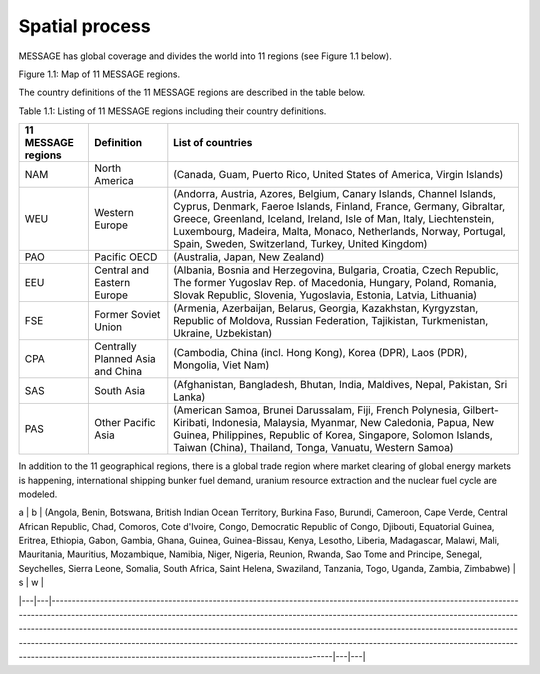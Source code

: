 Spatial process
==============
MESSAGE has global coverage and divides the world into 11 regions (see Figure 1.1 below).

.. image:: /source/message_globiom/overview/spatial/MESSAGE_regions.png
Figure 1.1: Map of 11 MESSAGE regions.

The country definitions of the 11 MESSAGE regions are described in the table below.

Table 1.1: Listing of 11 MESSAGE regions including their country definitions.

+------------------------+---------------------+-------------------------------------------------------------------------------------+
| **11 MESSAGE regions** | **Definition**      | **List of countries**                                                               |
+------------------------+---------------------+-------------------------------------------------------------------------------------+
| NAM                    | North America       | (Canada, Guam, Puerto Rico, United States of America, Virgin Islands)               |
+------------------------+---------------------+-------------------------------------------------------------------------------------+
| WEU                    | Western Europe      | (Andorra, Austria, Azores, Belgium, Canary Islands, Channel Islands, Cyprus,        |
|                        |                     | Denmark, Faeroe Islands, Finland, France, Germany, Gibraltar, Greece, Greenland,    |
|                        |                     | Iceland, Ireland, Isle of Man, Italy, Liechtenstein, Luxembourg, Madeira, Malta,    |
|                        |                     | Monaco, Netherlands, Norway, Portugal, Spain, Sweden, Switzerland, Turkey, United   |
|                        |                     | Kingdom)                                                                            |
+------------------------+---------------------+-------------------------------------------------------------------------------------+
| PAO                    | Pacific OECD        | (Australia, Japan, New Zealand)                                                     |
+------------------------+---------------------+-------------------------------------------------------------------------------------+
| EEU                    | Central and Eastern | (Albania, Bosnia and Herzegovina, Bulgaria, Croatia, Czech Republic, The former     |
|                        | Europe              | Yugoslav Rep. of Macedonia, Hungary, Poland, Romania, Slovak Republic, Slovenia,    |
|                        |                     | Yugoslavia, Estonia, Latvia, Lithuania)                                             |
+------------------------+---------------------+-------------------------------------------------------------------------------------+
| FSE                    | Former Soviet Union | (Armenia, Azerbaijan, Belarus, Georgia, Kazakhstan, Kyrgyzstan, Republic of Moldova,|
|                        |                     | Russian Federation, Tajikistan, Turkmenistan, Ukraine, Uzbekistan)                  |
+------------------------+---------------------+-------------------------------------------------------------------------------------+
| CPA                    | Centrally Planned   | (Cambodia, China (incl. Hong Kong), Korea (DPR), Laos (PDR), Mongolia, Viet Nam)    |
|                        | Asia and China      |                                                                                     |
+------------------------+---------------------+-------------------------------------------------------------------------------------+
| SAS                    | South Asia          | (Afghanistan, Bangladesh, Bhutan, India, Maldives, Nepal, Pakistan, Sri Lanka)      |
+------------------------+---------------------+-------------------------------------------------------------------------------------+
| PAS                    | Other Pacific Asia  | (American Samoa, Brunei Darussalam, Fiji, French Polynesia, Gilbert-Kiribati,       |
|                        |                     | Indonesia, Malaysia, Myanmar, New Caledonia, Papua, New Guinea, Philippines,        |
|                        |                     | Republic of Korea, Singapore, Solomon Islands, Taiwan (China), Thailand, Tonga,     |
|                        |                     | Vanuatu, Western Samoa)                                                             |
+------------------------+---------------------+-------------------------------------------------------------------------------------+

In addition to the 11 geographical regions, there is a global trade region where market clearing of global energy markets is happening, international shipping bunker fuel demand, uranium resource extraction and the nuclear fuel cycle are modeled.

| a | b | (Angola, Benin, Botswana, British Indian Ocean Territory, Burkina Faso, Burundi, Cameroon, Cape Verde, Central African Republic, Chad, Comoros, Cote d'Ivoire, Congo, Democratic Republic of Congo, Djibouti, Equatorial Guinea, Eritrea, Ethiopia, Gabon, Gambia, Ghana, Guinea, Guinea-Bissau, Kenya, Lesotho, Liberia, Madagascar, Malawi, Mali, Mauritania, Mauritius, Mozambique, Namibia, Niger, Nigeria, Reunion, Rwanda, Sao Tome and Principe, Senegal, Seychelles, Sierra Leone, Somalia, South Africa, Saint Helena, Swaziland, Tanzania, Togo, Uganda, Zambia, Zimbabwe) | s | w |
|---|---|--------------------------------------------------------------------------------------------------------------------------------------------------------------------------------------------------------------------------------------------------------------------------------------------------------------------------------------------------------------------------------------------------------------------------------------------------------------------------------------------------------------------------------------------------------------------------------------|---|---|


